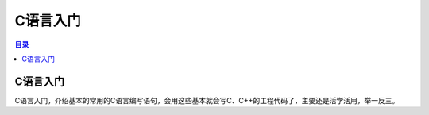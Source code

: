 C语言入门
=========
.. contents:: 目录

C语言入门
-----------
C语言入门，介绍基本的常用的C语言编写语句，会用这些基本就会写C、C++的工程代码了，主要还是活学活用，举一反三。

